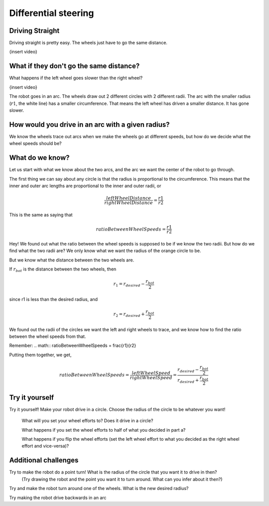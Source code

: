Differential steering
=====================

Driving Straight
----------------

Driving straight is pretty easy. The wheels just have to go the same distance.

{insert video}

What if they don't go the same distance? 
----------------------------------------

What happens if the left wheel goes slower than the right wheel?

{insert video}

The robot goes in an arc. The wheels draw out 2 different circles with 2 different radii. The arc with the smaller radius (:math:`r1`, the white line) has a smaller circumference. That means the left wheel has driven a smaller distance. It has gone slower.

 

How would you drive in an arc with a given radius?
--------------------------------------------------
We know the wheels trace out arcs when we make the wheels go at different speeds, but how do we decide what the wheel speeds should be?

What do we know?
----------------

Let us start with what we know about the two arcs, and the arc we want the center of the robot to go through. 

  
The first thing we can say about any circle is that the radius is proportional to the circumference. This means that the inner and outer arc lengths are proportional to the inner and outer radii, or 

.. math:: \frac{leftWheelDistance}{rightWheelDistance} = \frac{r1}{r2}

This is the same as saying that


.. math:: ratioBetweenWheelSpeeds = \frac{r1}{r2}


Hey! We found out what the ratio between the wheel speeds is supposed to be if we know the two radii. But how do we find what the two radii are? We only know what we want the radius of the orange circle to be.

But we know what the distance between the two wheels are. 

.. image:: media/Screenshot 2023-03-07 142430.png

If :math:`r_{bot}` is the distance between the two wheels, then

.. math:: r_1 = r_{desired} - \frac{r_{bot}}{2} 

since r1 is less than the desired radius, and

.. math:: r_2 = r_{desired} + \frac{r_{bot}}{2}
 

 

We found out the radii of the circles we want the left and right wheels to trace, and we know how to find the ratio between the wheel speeds from that. 

Remember:  
.. math:: ratioBetweenWheelSpeeds = \frac{r1}{r2}


Putting them together, we get,

.. math:: ratioBetweenWheelSpeeds = \frac{leftWheelSpeed}{rightWheelSpeed} = \frac{r_{desired} - \frac{r_{bot}}{2}}{r_{desired} + \frac{r_{bot}}{2}}

Try it yourself
---------------

Try it yourself! Make your robot drive in a circle. Choose the radius of the circle to be whatever you want! 

  What will you set your wheel efforts to? Does it drive in a circle?

  What happens if you set the wheel efforts to half of what you decided in part a? 

  What happens if you flip the wheel efforts (set the left wheel effort to what you decided as the right wheel effort and vice-versa)?

Additional challenges 
---------------------
 

Try to make the robot do a point turn! What is the radius of the circle that you want it to drive in then? 
  (Try drawing the robot and the point you want it to turn around. What can you infer about it then?)

Try and make the robot turn around one of the wheels. What is the new desired radius?

Try making the robot drive backwards in an arc

 